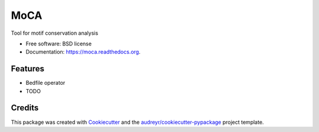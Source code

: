 ===============================
MoCA
===============================

.. image:: https://img.shields.io/pypi/v/moca.svg
        :target: https://pypi.python.org/pypi/moca

.. image:: https://img.shields.io/travis/saketkc/moca.svg
        :target: https://travis-ci.org/saketkc/moca

.. image:: https://readthedocs.org/projects/moca/badge/?version=latest
        :target: https://readthedocs.org/projects/moca/?badge=latest
        :alt: Documentation Status


Tool for motif conservation analysis

* Free software: BSD license
* Documentation: https://moca.readthedocs.org.

Features
--------

* Bedfile operator
* TODO

Credits
---------

This package was created with Cookiecutter_ and the `audreyr/cookiecutter-pypackage`_ project template.

.. _Cookiecutter: https://github.com/audreyr/cookiecutter
.. _`audreyr/cookiecutter-pypackage`: https://github.com/audreyr/cookiecutter-pypackage
